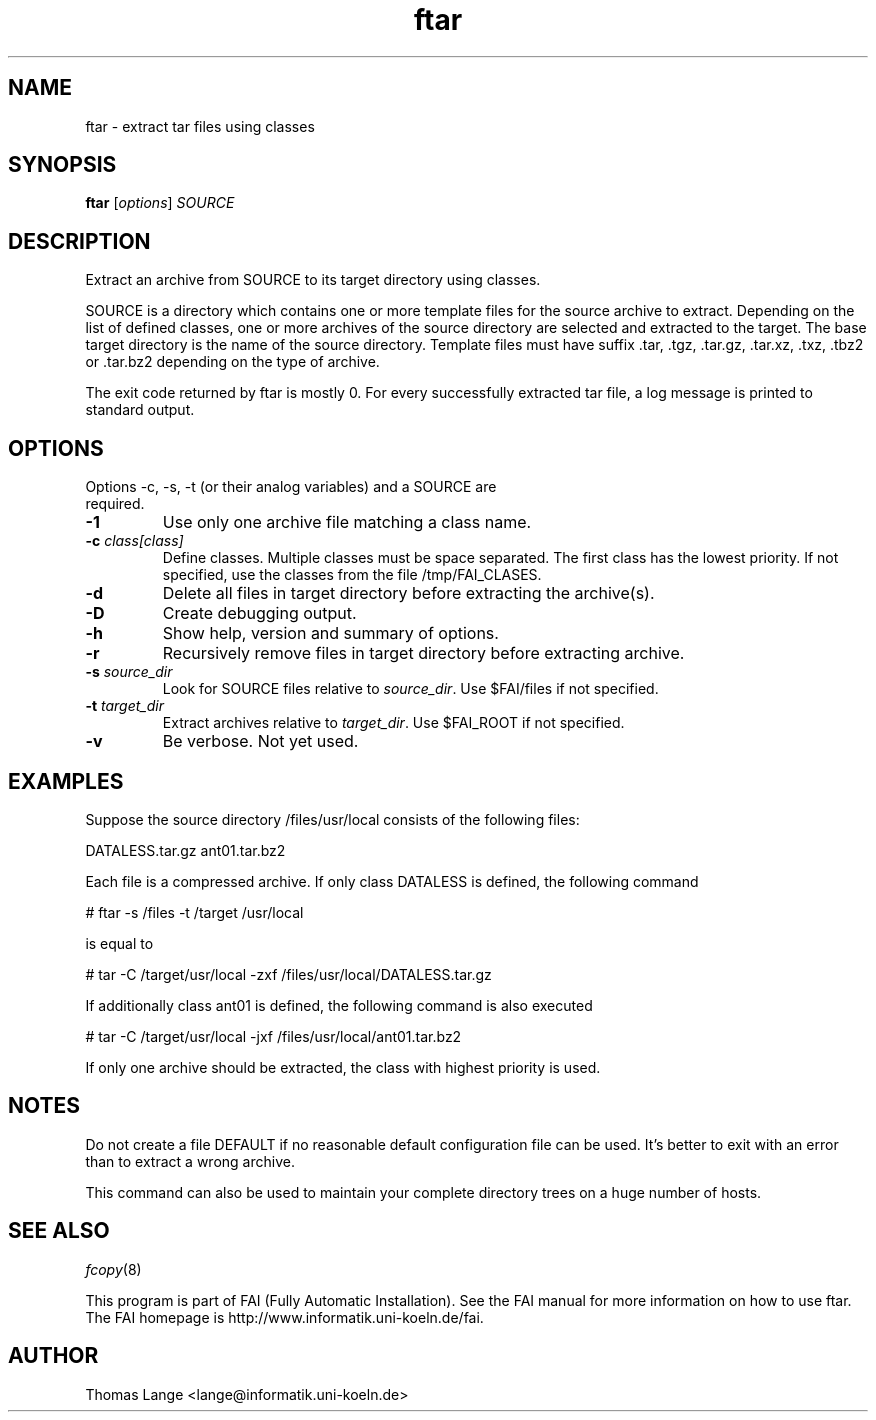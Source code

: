 .\"                                      Hey, EMACS: -*- nroff -*-
.TH ftar 8 "29 July 2010"
.\" Please adjust this date whenever revising the manpage.
.\"
.\" Some roff macros, for reference:
.\" .nh        disable hyphenation
.\" .hy        enable hyphenation
.\" .ad l      left justify
.\" .ad b      justify to both left and right margins
.\" .nf        disable filling
.\" .fi        enable filling
.\" .br        insert line break
.\" .sp <n>    insert n+1 empty lines
.\" for manpage-specific macros, see man(7)
.SH NAME
ftar \- extract tar files using classes
.SH SYNOPSIS
.B ftar
.RI [ options ] " SOURCE"
.SH DESCRIPTION
Extract an archive from SOURCE to its target directory using classes.

SOURCE is a directory which contains one or more template files for
the source archive to extract.  Depending on the list of defined
classes, one or more archives of the source directory are selected and
extracted to the target.  The base target directory is the name of the
source directory.  Template files must have
suffix .tar, .tgz, .tar.gz, .tar.xz, .txz, .tbz2 or .tar.bz2
depending on the type of archive.

The exit code returned by ftar is mostly 0.  For every successfully
extracted tar file, a log message is printed to standard output.
.SH OPTIONS
.TP
Options \-c, \-s, \-t (or their analog variables) and a SOURCE are required.
.TP
.BI \-1
Use only one archive file matching a class name.
.TP
.BI "\-c " class[class]
Define classes.  Multiple classes must be space separated.  The first class
has the lowest priority.  If not specified, use the classes from
the file /tmp/FAI_CLASES.
.TP
.B \-d
Delete all files in target directory before extracting the archive(s).
.TP
.B \-D
Create debugging output.
.TP
.B \-h
Show help, version and summary of options.
.TP
.B \-r
Recursively remove files in target directory before extracting archive.
.TP
.BI "\-s " source_dir
Look for SOURCE files relative to \fIsource_dir\fR.  Use $FAI/files if
not specified.
.TP
.BI "\-t " target_dir
Extract archives relative to \fItarget_dir\fR.  Use $FAI_ROOT if not specified.
.TP
.B \-v
Be verbose.  Not yet used.


.SH EXAMPLES
.br
Suppose the source directory /files/usr/local consists of the following files:

DATALESS.tar.gz ant01.tar.bz2

Each file is a compressed archive. If only class DATALESS is defined,
the following command

   # ftar \-s /files \-t /target /usr/local

is equal to

   # tar \-C /target/usr/local \-zxf /files/usr/local/DATALESS.tar.gz

If additionally class ant01 is defined, the following command is also executed

   # tar \-C /target/usr/local \-jxf /files/usr/local/ant01.tar.bz2

If only one archive should be extracted, the class with highest
priority is used.

.SH NOTES
Do not create a file DEFAULT if no reasonable default configuration file can be
used.  It's better to exit with an error than to extract a wrong
archive.

This command can also be used to maintain your complete directory trees on
a huge number of hosts.
.SH SEE ALSO
.PD 0
\fIfcopy\fP(8)
.br

This program is part of FAI (Fully Automatic Installation).  See the FAI manual
for more information on how to use ftar.  The FAI homepage is http://www.informatik.uni-koeln.de/fai.

.SH AUTHOR
Thomas Lange <lange@informatik.uni-koeln.de>
